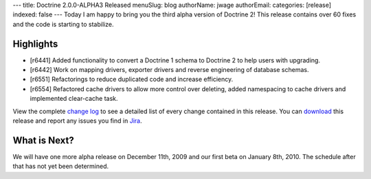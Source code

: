 ---
title: Doctrine 2.0.0-ALPHA3 Released
menuSlug: blog
authorName: jwage 
authorEmail: 
categories: [release]
indexed: false
---
Today I am happy to bring you the third alpha version of Doctrine
2! This release contains over 60 fixes and the code is starting to
stabilize.

Highlights
~~~~~~~~~~


-  [r6441] Added functionality to convert a Doctrine 1 schema to
   Doctrine 2 to help users with upgrading.
-  [r6442] Work on mapping drivers, exporter drivers and reverse
   engineering of database schemas.
-  [r6551] Refactorings to reduce duplicated code and increase
   efficiency.
-  [r6554] Refactored cache drivers to allow more control over
   deleting, added namespacing to cache drivers and implemented
   clear-cache task.

View the complete
`change log <http://www.doctrine-project.org/change_log/2_0_0_ALPHA3>`_
to see a detailed list of every change contained in this release.
You can `download <http://www.doctrine-project.org/download#2_0>`_
this release and report any issues you find in
`Jira <http://www.doctrine-project.org/jira>`_.

What is Next?
~~~~~~~~~~~~~

We will have one more alpha release on December 11th, 2009 and our
first beta on January 8th, 2010. The schedule after that has not
yet been determined.
